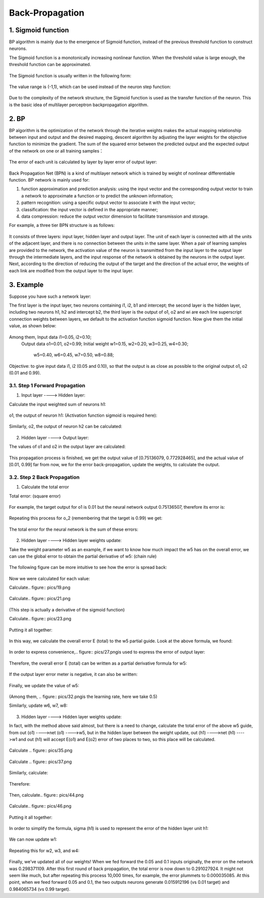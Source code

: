 Back-Propagation
================


1. Sigmoid function
-------------------

BP algorithm is mainly due to the emergence of Sigmoid function, instead of the previous threshold function to construct neurons.

The Sigmoid function is a monotonically increasing nonlinear function. When the threshold value is large enough, the threshold function can be approximated.


.. figure:: pics/1.jpg

The Sigmoid function is usually written in the following form:

.. figure:: pics/2.jpg

The value range is (-1,1), which can be used instead of the neuron step function:

.. figure:: pics/3.jpg

Due to the complexity of the network structure, the Sigmoid function is used as the transfer function of the neuron. This is the basic idea of multilayer perceptron backpropagation algorithm.


2. BP
-----

BP algorithm is the optimization of the network through the iterative weights makes the actual mapping relationship between input and output and the desired mapping, descent algorithm by adjusting the layer weights for the objective function to minimize the gradient. The sum of the squared error between the predicted output and the expected output of the network on one or all training samples：

.. figure:: pics/4.jpg

The error of each unit is calculated by layer by layer error of output layer:

.. figure:: pics/5.jpg

Back Propagation Net (BPN) is a kind of multilayer network which is trained by weight of nonlinear differentiable function. BP network is mainly used for:

1) function approximation and prediction analysis: using the input vector and the corresponding output vector to train a network to approximate a function or to predict the unknown information;

2) pattern recognition: using a specific output vector to associate it with the input vector;

3) classification: the input vector is defined in the appropriate manner;

4) data compression: reduce the output vector dimension to facilitate transmission and storage.

For example, a three tier BPN structure is as follows:

.. figure:: pics/6.png

It consists of three layers: input layer, hidden layer and output layer. The unit of each layer is connected with all the units of the adjacent layer, and there is no connection between the units in the same layer. When a pair of learning samples are provided to the network, the activation value of the neuron is transmitted from the input layer to the output layer through the intermediate layers, and the input response of the network is obtained by the neurons in the output layer. Next, according to the direction of reducing the output of the target and the direction of the actual error, the weights of each link are modified from the output layer to the input layer.

 
3. Example
----------

Suppose you have such a network layer:

The first layer is the input layer, two neurons containing i1, i2, b1 and intercept; the second layer is the hidden layer, including two neurons h1, h2 and intercept b2, the third layer is the output of o1, o2 and wi are each line superscript connection weights between layers, we default to the activation function sigmoid function.
Now give them the initial value, as shown below:

.. figure:: pics/7.png

Among them, Input data i1=0.05, i2=0.10;
            Output data o1=0.01, o2=0.99;
            Initial weight w1=0.15, w2=0.20, w3=0.25, w4=0.30;
                           w5=0.40, w6=0.45, w7=0.50, w8=0.88;

Objective: to give input data i1, i2 (0.05 and 0.10), so that the output is as close as possible to the original output o1, o2 (0.01 and 0.99).


3.1. Step 1 Forward Propagation
^^^^^^^^^^^^^^^^^^^^^^^^^^^^^^^

1. Input layer ----> Hidden layer:

Calculate the input weighted sum of neurons h1:

.. figure:: pics/8.png

o1, the output of neuron h1: (Activation function sigmoid is required here):

.. figure:: pics/9.png

Similarly, o2, the output of neuron h2 can be calculated:

.. figure:: pics/10.png

2. Hidden layer ----> Output layer:

The values of o1 and o2 in the output layer are calculated:

.. figure:: pics/11.png

.. figure:: pics/12.png

This propagation process is finished, we get the output value of [0.75136079, 0.772928465], and the actual value of [0.01, 0.99] far from now, we for the error back-propagation, update the weights, to calculate the output.


3.2. Step 2 Back Propagation
^^^^^^^^^^^^^^^^^^^^^^^^^^^^

1. Calculate the total error

Total error: (square error)

.. figure:: pics/13.png

For example, the target output for o1 is 0.01 but the neural network output 0.75136507, therefore its error is:

.. figure:: pics/14.png

Repeating this process for o_2 (remembering that the target is 0.99) we get:

.. figure:: pics/15.png

The total error for the neural network is the sum of these errors:

.. figure:: pics/16.png

2. Hidden layer ----> Hidden layer weights update: 

Take the weight parameter w5 as an example, if we want to know how much impact the w5 has on the overall error, we can use the global error to obtain the partial derivative of w5: (chain rule)

.. figure:: pics/17.png

The following figure can be more intuitive to see how the error is spread back:

.. figure:: pics/18.png

Now we were calculated for each value:

Calculate.. figure:: pics/19.png

.. figure:: pics/20.png

Calculate.. figure:: pics/21.png

.. figure:: pics/22.png
(This step is actually a derivative of the sigmoid function)

Calculate.. figure:: pics/23.png

.. figure:: pics/24.png

Putting it all together:

.. figure:: pics/25.png

In this way, we calculate the overall error E (total) to the w5 partial guide.
Look at the above formula, we found:

.. figure:: pics/26.png

In order to express convenience,.. figure:: pics/27.pngis used to express the error of output layer:

.. figure:: pics/28.png

Therefore, the overall error E (total) can be written as a partial derivative formula for w5:

.. figure:: pics/29.png

If the output layer error meter is negative, it can also be written:

.. figure:: pics/30.png

Finally, we update the value of w5:

.. figure:: pics/31.png

(Among them, .. figure:: pics/32.pngis the learning rate, here we take 0.5)

Similarly, update w6, w7, w8:

.. figure:: pics/33.png

3. Hidden layer ----> Hidden layer weights update:

In fact, with the method above said almost, but there is a need to change, calculate the total error of the above w5 guide, from out (o1) ---->net (o1) ---->w5, but in the hidden layer between the weight update, out (h1) ---->net (h1) ---->w1 and out (h1) will accept E(o1) and E(o2) error of two places to two, so this place will be calculated.

.. figure:: pics/34.png

Calculate .. figure:: pics/35.png

.. figure:: pics/36.png

Calculate .. figure:: pics/37.png

.. figure:: pics/38.png

.. figure:: pics/39.png

.. figure:: pics/40.png

.. figure:: pics/41.png

Similarly, calculate:

.. figure:: pics/42.png

Therefore:

.. figure:: pics/43.png

Then, calculate.. figure:: pics/44.png

.. figure:: pics/45.png

Calculate.. figure:: pics/46.png

.. figure:: pics/47.png

Putting it all together:

.. figure:: pics/48.png

In order to simplify the formula, sigma (h1) is used to represent the error of the hidden layer unit h1:

.. figure:: pics/49.png

We can now update w1:

.. figure:: pics/50.png

Repeating this for w2, w3, and w4:

.. figure:: pics/51.png

Finally, we’ve updated all of our weights! When we fed forward the 0.05 and 0.1 inputs originally, the error on the network was 0.298371109. After this first round of back propagation, the total error is now down to 0.291027924. It might not seem like much, but after repeating this process 10,000 times, for example, the error plummets to 0.000035085. At this point, when we feed forward 0.05 and 0.1, the two outputs neurons generate 0.015912196 (vs 0.01 target) and 0.984065734 (vs 0.99 target).

